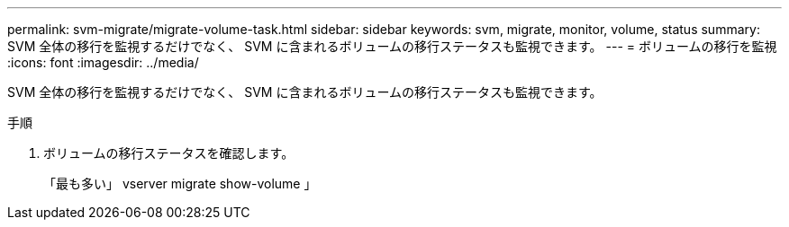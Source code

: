 ---
permalink: svm-migrate/migrate-volume-task.html 
sidebar: sidebar 
keywords: svm, migrate, monitor, volume, status 
summary: SVM 全体の移行を監視するだけでなく、 SVM に含まれるボリュームの移行ステータスも監視できます。 
---
= ボリュームの移行を監視
:icons: font
:imagesdir: ../media/


[role="lead"]
SVM 全体の移行を監視するだけでなく、 SVM に含まれるボリュームの移行ステータスも監視できます。

.手順
. ボリュームの移行ステータスを確認します。
+
「最も多い」 vserver migrate show-volume 」


